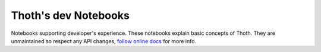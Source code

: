 Thoth's dev Notebooks
---------------------

Notebooks supporting developer's experience. These notebooks explain basic
concepts of Thoth. They are unmaintained so respect any API changes, `follow
online docs <http://thoth-station.ninja>`_ for more info.


